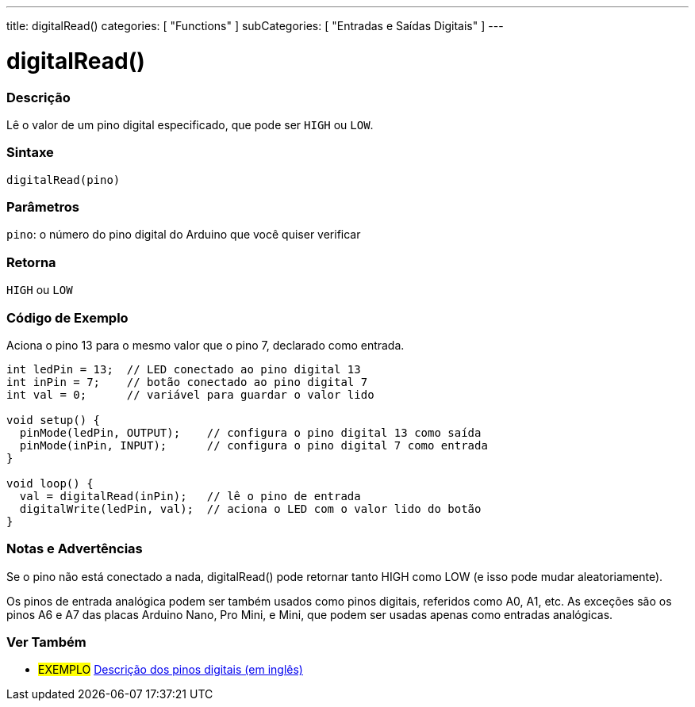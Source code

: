 ---
title: digitalRead()
categories: [ "Functions" ]
subCategories: [ "Entradas e Saídas Digitais" ]
---


//
:ext-relative: .html

= digitalRead()


// OVERVIEW SECTION STARTS
[#overview]
--

[float]
=== Descrição
Lê o valor de um pino digital especificado, que pode ser `HIGH` ou `LOW`.
[%hardbreaks]


[float]
=== Sintaxe
`digitalRead(pino)`


[float]
=== Parâmetros
`pino`: o número do pino digital do Arduino que você quiser verificar
[float]
=== Retorna
`HIGH` ou `LOW`

--
// OVERVIEW SECTION ENDS




// HOW TO USE SECTION STARTS
[#howtouse]
--

[float]
=== Código de Exemplo
// Describe what the example code is all about and add relevant code   ►►►►► THIS SECTION IS MANDATORY ◄◄◄◄◄
Aciona o pino 13 para o mesmo valor que o pino 7, declarado como entrada.

[source,arduino]
----
int ledPin = 13;  // LED conectado ao pino digital 13
int inPin = 7;    // botão conectado ao pino digital 7
int val = 0;      // variável para guardar o valor lido

void setup() {
  pinMode(ledPin, OUTPUT);    // configura o pino digital 13 como saída
  pinMode(inPin, INPUT);      // configura o pino digital 7 como entrada
}

void loop() {
  val = digitalRead(inPin);   // lê o pino de entrada
  digitalWrite(ledPin, val);  // aciona o LED com o valor lido do botão
}
----
[%hardbreaks]

[float]
=== Notas e Advertências
Se o pino não está conectado a nada, digitalRead() pode retornar tanto HIGH como LOW (e isso pode mudar aleatoriamente).

Os pinos de entrada analógica podem ser também usados como pinos digitais, referidos como A0, A1, etc. As exceções são os pinos A6 e A7 das placas Arduino Nano, Pro Mini, e Mini, que podem ser usadas apenas como entradas analógicas.

--
// HOW TO USE SECTION ENDS


// SEE ALSO SECTION
[#see_also]
--

[float]
=== Ver Também

[role="example"]
* #EXEMPLO# http://arduino.cc/en/Tutorial/DigitalPins[Descrição dos pinos digitais (em inglês)^]

--
// SEE ALSO SECTION ENDS
